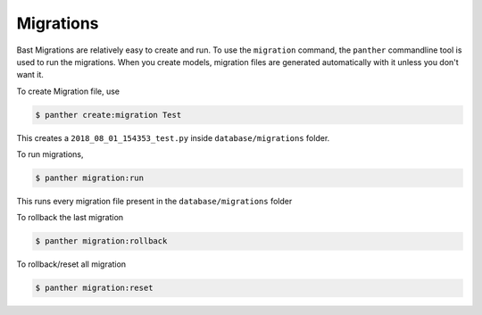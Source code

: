 Migrations
===========

Bast Migrations are relatively easy to create and run. To use the ``migration`` command, the ``panther`` commandline tool is used to run the migrations.
When you create models, migration files are generated automatically with it unless you don't want it.

To create Migration file, use

.. code:: bash

    $ panther create:migration Test

This creates a ``2018_08_01_154353_test.py`` inside ``database/migrations`` folder.

To run migrations,

.. code:: bash

    $ panther migration:run

This runs every migration file present in the ``database/migrations`` folder

To rollback the last migration

.. code:: bash

    $ panther migration:rollback

To rollback/reset all migration

.. code:: bash

    $ panther migration:reset